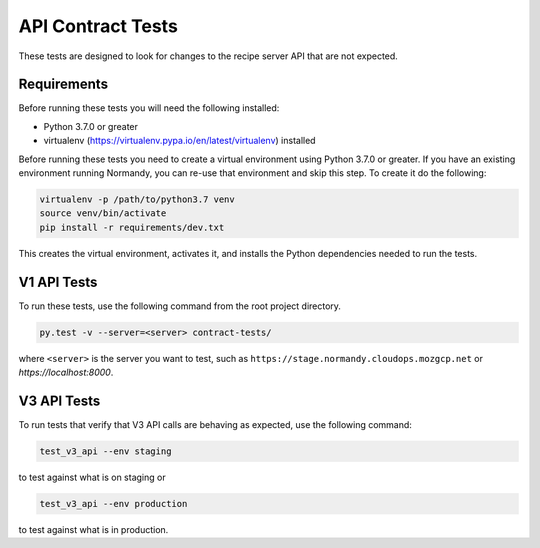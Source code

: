 API Contract Tests
==================

These tests are designed to look for changes to the recipe server API that are
not expected.

Requirements
------------

Before running these tests you will need the following installed:

* Python 3.7.0 or greater
* virtualenv (https://virtualenv.pypa.io/en/latest/virtualenv) installed

Before running these tests you need to create a virtual environment using
Python 3.7.0 or greater. If you have an existing environment running
Normandy, you can re-use that environment and skip this step. To create it do
the following:

.. code-block:: bash

    virtualenv -p /path/to/python3.7 venv
    source venv/bin/activate
    pip install -r requirements/dev.txt

This creates the virtual environment, activates it, and installs the Python
dependencies needed to run the tests.

V1 API Tests
------------

To run these tests, use the following command from the root project directory.

.. code-block:: bash

    py.test -v --server=<server> contract-tests/

where ``<server>`` is the server you want to test, such as
``https://stage.normandy.cloudops.mozgcp.net`` or `https://localhost:8000`.


V3 API Tests
------------

To run tests that verify that V3 API calls are behaving as expected, use the
following command:

.. code-block:: bash

    test_v3_api --env staging

to test against what is on staging or

.. code-block:: bash

    test_v3_api --env production

to test against what is in production.
